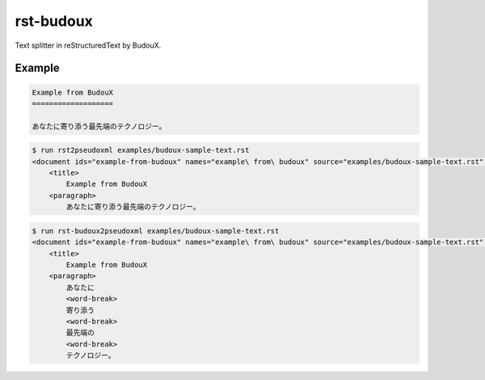 ==========
rst-budoux
==========

Text splitter in reStructuredText by BudouX.

.. raw:: html

   <div align="center">
     <img src="https://github.com/attakei-lab/rst-budoux/blob/env/upgrade-readme/mv.png" >
   </div>

Example
=======

.. code:: rst

   Example from BudouX
   ===================

   あなたに寄り添う最先端のテクノロジー。

.. code:: console

   $ run rst2pseudoxml examples/budoux-sample-text.rst
   <document ids="example-from-budoux" names="example\ from\ budoux" source="examples/budoux-sample-text.rst" title="Example from BudouX">
       <title>
           Example from BudouX
       <paragraph>
           あなたに寄り添う最先端のテクノロジー。

.. code:: console

   $ run rst-budoux2pseudoxml examples/budoux-sample-text.rst
   <document ids="example-from-budoux" names="example\ from\ budoux" source="examples/budoux-sample-text.rst" title="Example from BudouX">
       <title>
           Example from BudouX
       <paragraph>
           あなたに
           <word-break>
           寄り添う
           <word-break>
           最先端の
           <word-break>
           テクノロジー。
